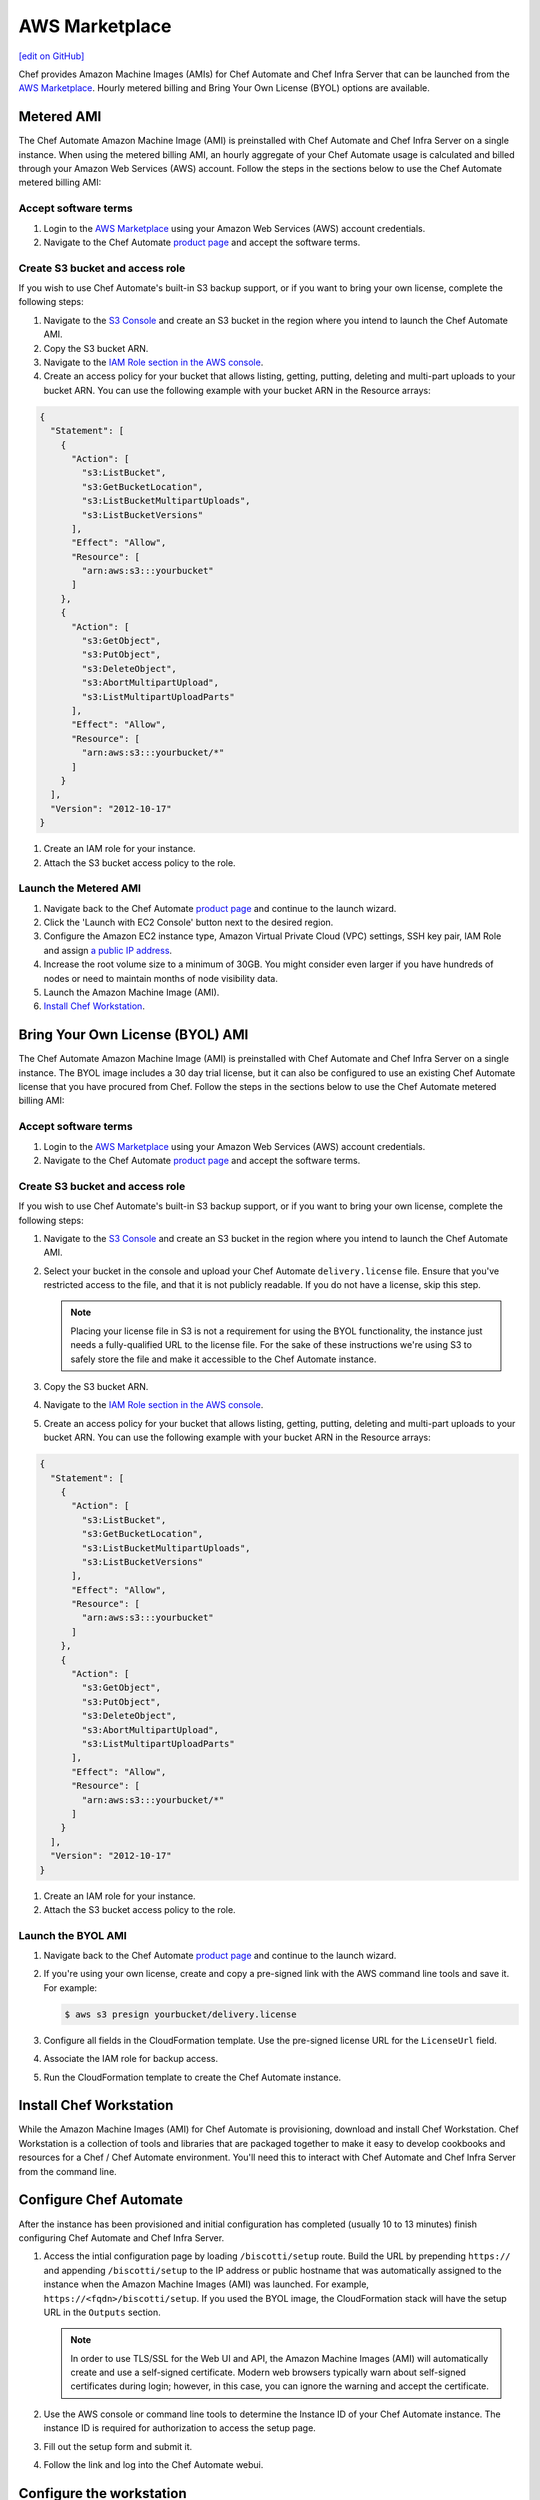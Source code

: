 =====================================================
AWS Marketplace
=====================================================
`[edit on GitHub] <https://github.com/chef/chef-web-docs/blob/master/chef_master/source/aws_marketplace.rst>`__

Chef provides Amazon Machine Images (AMIs) for Chef Automate and Chef Infra Server that can be launched from the `AWS Marketplace <https://aws.amazon.com/marketplace/seller-profile/ref=srh_res_product_vendor?ie=UTF8&id=e7b7691e-634a-4d35-b729-a8b576175e8c>`__. Hourly metered billing and Bring Your Own License (BYOL) options are available.

Metered AMI
-----------------------------------------------------
The Chef Automate Amazon Machine Image (AMI) is preinstalled with Chef Automate and Chef Infra Server on a single instance. When using the metered billing AMI, an hourly aggregate of your Chef Automate usage is calculated and billed through your Amazon Web Services (AWS) account. Follow the steps in the sections below to use the Chef Automate metered billing AMI:

Accept software terms
+++++++++++++++++++++++++++++++++++++++++++++++++++++

.. tag accept_aws_marketplace_terms

#. Login to the `AWS Marketplace <https://aws.amazon.com/marketplace>`__ using your Amazon Web Services (AWS) account credentials.
#. Navigate to the Chef Automate `product page <https://aws.amazon.com/marketplace/pp/B01N813OWL>`__ and accept the software terms.

.. end_tag

Create S3 bucket and access role
+++++++++++++++++++++++++++++++++++++++++++++++++++++
If you wish to use Chef Automate's built-in S3 backup support, or if you want to bring your own license, complete the following steps:

#. Navigate to the `S3 Console <https://s3.console.aws.amazon.com/s3/home>`__ and create an S3 bucket in the region where you intend to launch the Chef Automate AMI.
#. Copy the S3 bucket ARN.
#. Navigate to the `IAM Role section in the AWS console <https://console.aws.amazon.com/iam/home#roles>`__.
#. Create an access policy for your bucket that allows listing, getting, putting, deleting and multi-part uploads to your bucket ARN. You can use the following example with your bucket ARN in the Resource arrays:

.. code-block:: json

   {
     "Statement": [
       {
         "Action": [
           "s3:ListBucket",
           "s3:GetBucketLocation",
           "s3:ListBucketMultipartUploads",
           "s3:ListBucketVersions"
         ],
         "Effect": "Allow",
         "Resource": [
           "arn:aws:s3:::yourbucket"
         ]
       },
       {
         "Action": [
           "s3:GetObject",
           "s3:PutObject",
           "s3:DeleteObject",
           "s3:AbortMultipartUpload",
           "s3:ListMultipartUploadParts"
         ],
         "Effect": "Allow",
         "Resource": [
           "arn:aws:s3:::yourbucket/*"
         ]
       }
     ],
     "Version": "2012-10-17"
   }

#. Create an IAM role for your instance.
#. Attach the S3 bucket access policy to the role.

Launch the Metered AMI
+++++++++++++++++++++++++++++++++++++++++++++++++++++
#. Navigate back to the Chef Automate `product page <https://aws.amazon.com/marketplace/pp/B01AMIH01Q>`__ and continue to the launch wizard.
#. Click the 'Launch with EC2 Console' button next to the desired region.
#. Configure the Amazon EC2 instance type, Amazon Virtual Private Cloud (VPC) settings, SSH key pair, IAM Role and assign `a public IP address <http://docs.aws.amazon.com/AWSEC2/latest/UserGuide/using-instance-addressing.html#concepts-public-addresses>`__.
#. Increase the root volume size to a minimum of 30GB. You might consider even larger if you have hundreds of nodes or need to maintain months of node visibility data.
#. Launch the Amazon Machine Image (AMI).
#. `Install Chef Workstation <aws_marketplace.html#install-chef-workstation>`__.

Bring Your Own License (BYOL) AMI
-----------------------------------------------------
The Chef Automate Amazon Machine Image (AMI) is preinstalled with Chef Automate and Chef Infra Server on a single instance. The BYOL image includes a 30 day trial license, but it can also be configured to use an existing Chef Automate license that you have procured from Chef.  Follow the steps in the sections below to use the Chef Automate metered billing AMI:

Accept software terms
+++++++++++++++++++++++++++++++++++++++++++++++++++++

.. tag accept_aws_marketplace_terms

#. Login to the `AWS Marketplace <https://aws.amazon.com/marketplace>`__ using your Amazon Web Services (AWS) account credentials.
#. Navigate to the Chef Automate `product page <https://aws.amazon.com/marketplace/pp/B01N813OWL>`__ and accept the software terms.

.. end_tag

Create S3 bucket and access role
+++++++++++++++++++++++++++++++++++++++++++++++++++++
If you wish to use Chef Automate's built-in S3 backup support, or if you want to bring your own license, complete the following steps:

#. Navigate to the `S3 Console <https://s3.console.aws.amazon.com/s3/home>`__ and create an S3 bucket in the region where you intend to launch the Chef Automate AMI.
#. Select your bucket in the console and upload your Chef Automate ``delivery.license`` file. Ensure that you've restricted access to the file, and that it is not publicly readable. If you do not have a license, skip this step.

   .. note:: Placing your license file in S3 is not a requirement for using the BYOL functionality, the instance just needs a fully-qualified URL to the license file. For the sake of these instructions we're using S3 to safely store the file and make it accessible to the Chef Automate instance.

#. Copy the S3 bucket ARN.
#. Navigate to the `IAM Role section in the AWS console <https://console.aws.amazon.com/iam/home#roles>`__.
#. Create an access policy for your bucket that allows listing, getting, putting, deleting and multi-part uploads to your bucket ARN. You can use the following example with your bucket ARN in the Resource arrays:

.. code-block:: json

   {
     "Statement": [
       {
         "Action": [
           "s3:ListBucket",
           "s3:GetBucketLocation",
           "s3:ListBucketMultipartUploads",
           "s3:ListBucketVersions"
         ],
         "Effect": "Allow",
         "Resource": [
           "arn:aws:s3:::yourbucket"
         ]
       },
       {
         "Action": [
           "s3:GetObject",
           "s3:PutObject",
           "s3:DeleteObject",
           "s3:AbortMultipartUpload",
           "s3:ListMultipartUploadParts"
         ],
         "Effect": "Allow",
         "Resource": [
           "arn:aws:s3:::yourbucket/*"
         ]
       }
     ],
     "Version": "2012-10-17"
   }

#. Create an IAM role for your instance.
#. Attach the S3 bucket access policy to the role.

Launch the BYOL AMI
+++++++++++++++++++++++++++++++++++++++++++++++++++++
#. Navigate back to the Chef Automate `product page <https://aws.amazon.com/marketplace/pp/B01AMIH01Q>`__ and continue to the launch wizard.
#. If you're using your own license, create and copy a pre-signed link with the AWS command line tools and save it. For example:

   .. code-block:: bash

      $ aws s3 presign yourbucket/delivery.license

#. Configure all fields in the CloudFormation template. Use the pre-signed license URL for the ``LicenseUrl`` field.
#. Associate the IAM role for backup access.
#. Run the CloudFormation template to create the Chef Automate instance.

Install Chef Workstation
-----------------------------------------------------
While the Amazon Machine Images (AMI) for Chef Automate is provisioning, download and install Chef Workstation. Chef Workstation is a collection of tools and libraries that are packaged together to make it easy to develop cookbooks and resources for a Chef / Chef Automate environment. You'll need this to interact with Chef Automate and Chef Infra Server from the command line.

Configure Chef Automate
-----------------------------------------------------
After the instance has been provisioned and initial configuration has completed (usually 10 to 13 minutes) finish configuring Chef Automate and Chef Infra Server.

#. Access the intial configuration page by loading ``/biscotti/setup`` route. Build the URL by prepending ``https://`` and appending ``/biscotti/setup`` to the IP address or public hostname that was automatically assigned to the instance when the Amazon Machine Images (AMI) was launched.  For example, ``https://<fqdn>/biscotti/setup``. If you used the BYOL image, the CloudFormation stack will have the setup URL in the ``Outputs`` section.

   .. note:: .. tag notes_chef_aws_ssl

             In order to use TLS/SSL for the Web UI and API, the Amazon Machine Images (AMI) will automatically create and use a self-signed certificate. Modern web browsers typically warn about self-signed certificates during login; however, in this case, you can ignore the warning and accept the certificate.

             .. end_tag

#. Use the AWS console or command line tools to determine the Instance ID of your Chef Automate instance. The instance ID is required for authorization to access the setup page.
#. Fill out the setup form and submit it.
#. Follow the link and log into the Chef Automate webui.

Configure the workstation
-----------------------------------------------------
#. .. tag install_aws_chef_automate_starter_kit

   Download and extract the ``starter_kit.zip`` file to a directory on the workstation. Open a command prompt and change into the ``chef-repo`` directory extracted from the starter kit. For example:

   .. code-block:: bash

      $ cd ~/Downloads
      $ unzip starter_kit.zip
      $ cd starter_kit/chef-repo

   .. end_tag

#. .. tag install_aws_chef_server_knife_client_list

   Run ``knife client list`` to test the connection to the Chef Infra Server. The command should return ``<orgname>-validator``, where ``<orgname>`` is the name of the organization that was created previously.

   .. end_tag

Configure backups
-----------------------------------------------------
Follow the Chef Automate `instructions <delivery_server_backup.html#s3-backups>`__ for configuring backups.

Troubleshooting
-----------------------------------------------------

Required ports
+++++++++++++++++++++++++++++++++++++++++++++++++++++
The following are recommended security group rules for Chef Automate from the AWS Marketplace:

.. list-table::
   :widths: 60 420
   :header-rows: 1

   * - Port
     - Description
   * - 443
     - HTTPS for Chef Automate webui
   * - 8989
     - Git access for the delivery-cli and workflow
   * - 22
     - SSH

.. _change-automate-hostname:

Change the hostname
+++++++++++++++++++++++++++++++++++++++++++++++++++++
To update the hostname, do the following:

#. Run ``sudo -i`` to gain administrator privileges.

#. Run ``chef-marketplace-ctl hostname`` to view the current hostname.

#. Configure the ``api_fqdn`` in ``/etc/chef-marketplace/marketplace.rb``

   .. code-block:: none

      $ echo 'api_fqdn "<new.fully.qualified.hostname.com>"' | sudo tee -a /etc/chef-marketplace/marketplace.rb

#. Run ``chef-marketplace-ctl reconfigure`` to update Chef Automate and Chef Infra Server configuration.

#. Run ``chef-server-ctl stop`` to stop Chef Infra Server.

#. Run ``automate-ctl stop`` to stop Chef Automate.

#. Run ``chef-marketplace-ctl hostname <new.fully.qualified.hostname.com>`` to update the hostname.

#. Run ``automate-ctl reconfigure`` to ensure Chef Automate has been correctly configured with the new hostname.

#. Run ``chef-server-ctl reconfigure`` to ensure Chef Infra Server has been correctly configured with the new hostname.

#. Run ``automate-ctl restart`` to restart Chef Automate

#. Run ``chef-server-ctl restart`` to restart Chef server

Change instance size
+++++++++++++++++++++++++++++++++++++++++++++++++++++
To edit the Amazon Machine Images (AMI) instance size, do the following:

#. Login using SSH to access the Chef Automate instance. Use the SSH key pair and the IP address or public hostname that was automatically assigned when the Amazon Machine Images (AMI) was launched. The default user is ``ec2-user``. For example:

   .. code-block:: bash

      $ ssh -i /path/to/ssh_key.pem ec2-user@<instance IP address>

#. Stop the Chef Infra Server services:

   .. code-block:: bash

      $ sudo chef-server-ctl stop

#. Stop then Chef Automate services:

   .. code-block:: bash

      $ sudo automate-ctl stop

#. Navigate to the Amazon Web Services (AWS) instance in the AWS Management Console.
#. From the **Actions** dropdown, select **Instance State**, and then **Stop**.
#. After the instance transitions to **Stopped**, edit the instance size. From the **Actions** dropdown, select **Instance Settings**, and then **Change Instance Type**.
#. From the dropdown, select the desired instance size, and then click **Apply**.
#. From the **Actions** dropdown, select **Instance State**, and then click **Start**.
#. After the instance has started it will have a **new public IP address and public DNS**.
#. Use SSH to log into the new instance. Use the SSH key pair and new IP address:

   .. code-block:: bash

      $ ssh -i /path/to/ssh_key.pem ec2-user@<instance IP address>

#. Follow the `instructions for changing the hostname </aws_marketplace.html#change-automate-hostname>`__

#. Verify that you can login to Chef Automate webui by navigating to ``https://<YOUR NEW PUBLIC DNS>/e/default``.

   .. note:: .. tag notes_chef_aws_ssl

             In order to use TLS/SSL for the Web UI and API, the Amazon Machine Images (AMI) will automatically create and use a self-signed certificate. Modern web browsers typically warn about self-signed certificates during login; however, in this case, you can ignore the warning and accept the certificate.

             .. end_tag

#. Open a command prompt and change into your ``chef-repo`` directory.
#. .. tag install_update_aws_knife_rb

   Open ``.chef/config.rb`` in a text editor and modify the ``chef_server_url`` with your new public DNS. For example:

   .. code-block:: bash

      $ vim ~/chef-repo/.chef/config.rb

   will open a ``config.rb`` file similar to:

   .. code-block:: ruby

      current_dir = ::File.dirname(__FILE__)
      log_level                :info
      log_location             $stdout
      node_name                'your_username'
      client_key               "#{current_dir}/your_username.pem"
      validation_client_name   'your_orgname-validator'
      validation_key           "#{current_dir}/your_orgname-validator.pem"
      chef_server_url          'https://<YOUR NEW PUBLIC DNS>/organizations/your_org'
      cookbook_path            ["#{current_dir}/../cookbooks"]

   .. end_tag

#. .. tag install_update_aws_pivotal_rb

   Open ``.chef/pivotal.rb`` in a text editor and modify the ``chef_server_url`` and ``chef_server_root`` with your new public DNS. For example:

   .. code-block:: bash

      $ vim ~/chef-repo/.chef/pivotal.rb

   will open a ``pivotal.rb`` file similar to:

   .. code-block:: ruby

      node_name        "pivotal"
      chef_server_url  "<YOUR NEW PUBLIC DNS>"
      chef_server_root "<YOUR NEW PUBLIC DNS>"
      client_key       ::File.join(::File.dirname(__FILE__), "pivotal.pem")

   .. end_tag

#. .. tag install_aws_chef_server_knife_ssl_fetch

   Run ``knife ssl fetch`` to add the Chef Infra Server SSL certificate as a trusted SSL certificate.

   .. end_tag

#. .. tag install_aws_chef_server_knife_client_list

   Run ``knife client list`` to test the connection to the Chef Infra Server. The command should return ``<orgname>-validator``, where ``<orgname>`` is the name of the organization that was created previously.

   .. end_tag

#. Update the ``/etc/chef/client.rb`` on all of your nodes to use the new public DNS.  For example:

   .. code-block:: bash

      $ knife ssh name:* 'sudo sed -ie "s/chef_server_url.*/chef_server_url 'https://ec2-52-6-31-230.compute-1.amazonaws.com/organizations/your_org'/"' /etc/chef/client.rb

   Replace ``ec2-52-6-31-230.compute-1.amazonaws.com`` with your new public DNS name and ``your_org`` with your organization name.

Upgrade Chef Automate
+++++++++++++++++++++++++++++++++++++++++++++++++++++
The Chef Automate Amazon Machine Images (AMI) can perform in-place upgrades of all of the pre-bundled software. This makes it easy to stay up-to-date with the latest version of Chef Automate, the Chef Infra Server and Chef Marketplace, while not requiring data to be migrated to the latest published Amazon Machine Images (AMI).

There are three options: upgrade Chef Automate, upgrade Chef Infra Server, upgrade Chef Marketplace; upgrade everything.

To upgrade, do one of the following:

* Upgrade the Chef Automate package by using the following command:

  .. code-block:: bash

     $ sudo chef-marketplace-ctl upgrade --automate

  .. note:: Chef Automate and Chef Infra Server services will be unavailable while the software is updated.

* Upgrade the Chef Infra Server package by using the following command:

  .. code-block:: bash

     $ sudo chef-marketplace-ctl upgrade --server

  .. note:: Chef Infra Server services will be unavailable while the software is updated.

* Upgrade the Chef Marketplace package by using the following command:

  .. code-block:: bash

     $ sudo chef-marketplace-ctl upgrade --marketplace

* Upgrade all the installed packages by using the following command:

  .. code-block:: bash

     $ sudo chef-marketplace-ctl upgrade -y

Migrate to Chef Automate on AWS
+++++++++++++++++++++++++++++++++++++++++++++++++++++
The process of migrating from an existing Chef Infra Server installation to the Amazon Machine Images (AMI) differs depending on which software version is being used and the location in which it is deployed. In all scenarios, data is first migrated to the latest Chef Infra Server schema, after which it is migrated to the Amazon Machine Images (AMI).

* Verify that the latest version of the Chef Infra Server is installed by using the platform package manager: ``rpm -qa | grep chef-server-core`` and compare the result to the latest version available on the `downloads site <https://downloads.chef.io/>`__. If this is not the latest version, download the package, and then `upgrade </upgrade_server.html#from-chef-server-12>`_ to the latest version.

After verifying that your existing Chef Infra Server installation is up to date, do the following to migrate to the Amazon Machine Images (AMI) instance:

#. .. tag chef_server_backup_for_automate

   Backup the data on the Chef Infra Server using ``knife ec backup``. This method will export all of your existing Chef Infra Server data as JSON. We'll then re-import the same data into a new Chef Automate cluster. We use the JSON based backup and restore procedure because the Chef Infra Server data on the Chef Automate Marketplace AMI is stored in shared databases so copying of binary files won't work.

   .. code-block:: bash

      $ mkdir -p /tmp/chef-backup
      $ /opt/opscode/embedded/bin/knife ec backup /tmp/chef-backup --with-user-sql --with-key-sql
      $ tar -czvf chef-backup.tgz -C /tmp/chef-backup

   .. end_tag

#. Copy the resulting tarball to your Amazon Machine Images (AMI) instance:

   .. code-block:: bash

      $ scp /tmp/chef-backup.tgz ec2-user@<MARKETPLACE AMI IP ADDRESS>:/tmp/

#. Login to the Amazon Machine Images (AMI) and ensure that it is running the latest version of the Chef Infra Server:

   .. code-block:: bash

      $ chef-marketplace-ctl upgrade -y

#. .. tag chef_automate_reconfigure_for_marketplace

   Reconfigure Chef Automate and the Chef Infra Server:

   .. code-block:: bash

      $ sudo automate-ctl reconfigure
      $ sudo chef-server-ctl reconfigure

   .. end_tag

#. .. tag chef_server_backup_restore_for_automate

   Restore the backup:

   .. code-block:: bash

      $ mkdir -p /tmp/chef-backup
      $ mv /tmp/chef-backup.tgz /tmp/chef-backup
      $ cd /tmp/chef-backup
      $ tar -ztf chef-backup.tgz
      $ /opt/opscode/embedded/bin/knife ec restore /tmp/chef-backup --with-user-sql --with-key-sql

   .. end_tag

#. .. tag install_update_aws_knife_rb

   Open ``.chef/config.rb`` in a text editor and modify the ``chef_server_url`` with your new public DNS. For example:

   .. code-block:: bash

      $ vim ~/chef-repo/.chef/config.rb

   will open a ``config.rb`` file similar to:

   .. code-block:: ruby

      current_dir = ::File.dirname(__FILE__)
      log_level                :info
      log_location             $stdout
      node_name                'your_username'
      client_key               "#{current_dir}/your_username.pem"
      validation_client_name   'your_orgname-validator'
      validation_key           "#{current_dir}/your_orgname-validator.pem"
      chef_server_url          'https://<YOUR NEW PUBLIC DNS>/organizations/your_org'
      cookbook_path            ["#{current_dir}/../cookbooks"]

   .. end_tag

#. .. tag install_aws_chef_server_knife_ssl_fetch

   Run ``knife ssl fetch`` to add the Chef Infra Server SSL certificate as a trusted SSL certificate.

   .. end_tag

#. .. tag install_aws_chef_server_knife_client_list

   Run ``knife client list`` to test the connection to the Chef Infra Server. The command should return ``<orgname>-validator``, where ``<orgname>`` is the name of the organization that was created previously.

   .. end_tag

#. Update the ``/etc/chef/client.rb`` on all of your nodes to use the new public DNS.  For example:

   .. code-block:: none

      $ knife ssh name:* 'sudo sed -ie "s/chef_server_url.*/chef_server_url 'https://ec2-52-6-31-230.compute-1.amazonaws.com/organizations/your_org'/" /etc/chef/client.rb

   Replace ``ec2-52-6-31-230.compute-1.amazonaws.com`` with your new public DNS name and ``your_org`` with your organization name.
